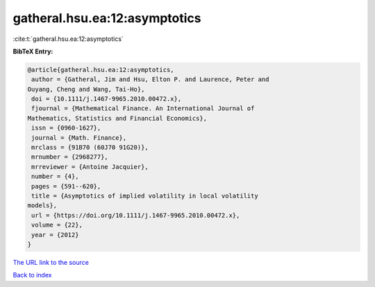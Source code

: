 gatheral.hsu.ea:12:asymptotics
==============================

:cite:t:`gatheral.hsu.ea:12:asymptotics`

**BibTeX Entry:**

.. code-block:: bibtex

   @article{gatheral.hsu.ea:12:asymptotics,
    author = {Gatheral, Jim and Hsu, Elton P. and Laurence, Peter and
   Ouyang, Cheng and Wang, Tai-Ho},
    doi = {10.1111/j.1467-9965.2010.00472.x},
    fjournal = {Mathematical Finance. An International Journal of
   Mathematics, Statistics and Financial Economics},
    issn = {0960-1627},
    journal = {Math. Finance},
    mrclass = {91B70 (60J70 91G20)},
    mrnumber = {2968277},
    mrreviewer = {Antoine Jacquier},
    number = {4},
    pages = {591--620},
    title = {Asymptotics of implied volatility in local volatility
   models},
    url = {https://doi.org/10.1111/j.1467-9965.2010.00472.x},
    volume = {22},
    year = {2012}
   }
`The URL link to the source <ttps://doi.org/10.1111/j.1467-9965.2010.00472.x}>`_


`Back to index <../By-Cite-Keys.html>`_
